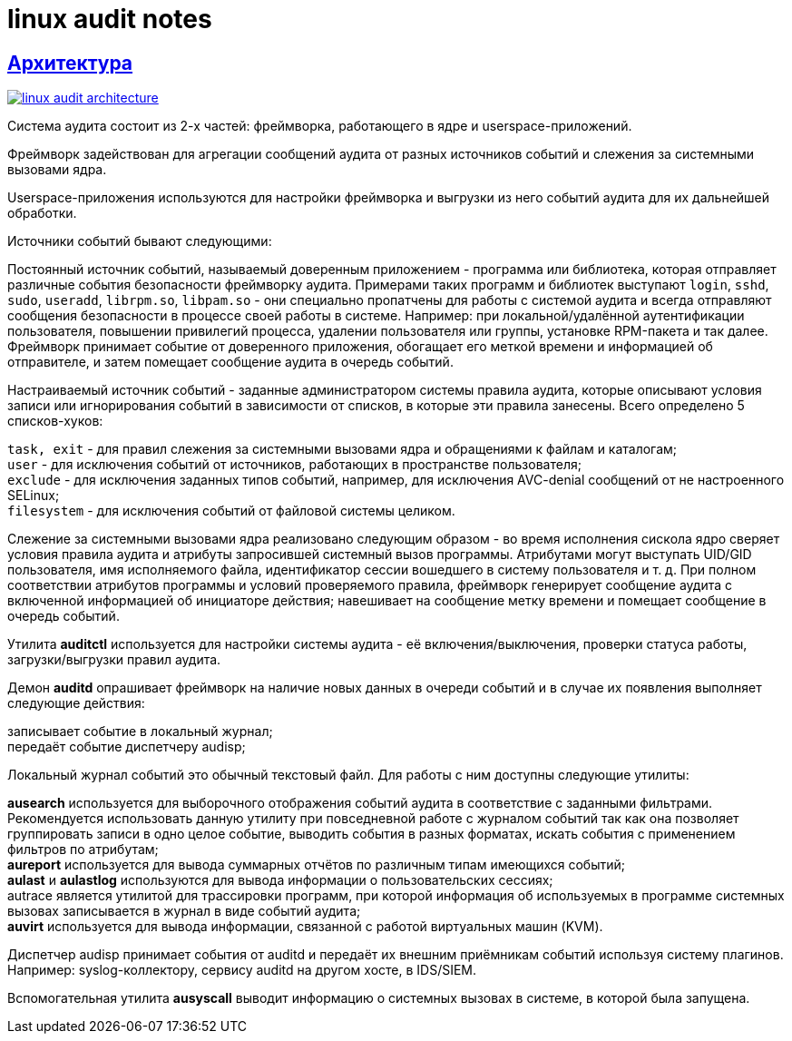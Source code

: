 = linux audit notes
:hardbreaks-option:
:sectlinks:

== Архитектура
image:linux-audit-architecture.svg[link="linux-audit-architecture.svg", align=text-center]

Система аудита состоит из 2-х частей: фреймворка, работающего в ядре и userspace-приложений.

Фреймворк задействован для агрегации сообщений аудита от разных источников событий и слежения за системными вызовами ядра.

Userspace-приложения используются для настройки фреймворка и выгрузки из него событий аудита для их дальнейшей обработки.

Источники событий бывают следующими:

Постоянный источник событий, называемый доверенным приложением - программа или библиотека, которая отправляет различные события безопасности фреймворку аудита. Примерами таких программ и библиотек выступают `login`, `sshd`, `sudo`, `useradd`, `librpm.so`, `libpam.so` - они специально пропатчены для работы с системой аудита и всегда отправляют сообщения безопасности в процессе своей работы в системе. Например: при локальной/удалённой аутентификации пользователя, повышении привилегий процесса, удалении пользователя или группы, установке RPM-пакета и так далее. Фреймворк принимает событие от доверенного приложения, обогащает его меткой времени и информацией об отправителе, и затем помещает сообщение аудита в очередь событий.

Настраиваемый источник событий - заданные администратором системы правила аудита, которые описывают условия записи или игнорирования событий в зависимости от списков, в которые эти правила занесены. Всего определено 5 списков-хуков:

`task, exit` - для правил слежения за системными вызовами ядра и обращениями к файлам и каталогам;
`user` - для исключения событий от источников, работающих в пространстве пользователя;
`exclude` - для исключения заданных типов событий, например, для исключения AVC-denial сообщений от не настроенного SELinux;
`filesystem` - для исключения событий от файловой системы целиком.

Слежение за системными вызовами ядра реализовано следующим образом - во время исполнения сискола ядро сверяет условия правила аудита и атрибуты запросившей системный вызов программы. Атрибутами могут выступать UID/GID пользователя, имя исполняемого файла, идентификатор сессии вошедшего в систему пользователя и т. д. При полном соответствии атрибутов программы и условий проверяемого правила, фреймворк генерирует сообщение аудита с включенной информацией об инициаторе действия; навешивает на сообщение метку времени и помещает сообщение в очередь событий.

Утилита **auditctl** используется для настройки системы аудита - её включения/выключения, проверки статуса работы, загрузки/выгрузки правил аудита.

Демон **auditd** опрашивает фреймворк на наличие новых данных в очереди событий и в случае их появления выполняет следующие действия:

записывает событие в локальный журнал;
передаёт событие диспетчеру audisp;

Локальный журнал событий это обычный текстовый файл. Для работы с ним доступны следующие утилиты:

**ausearch** используется для выборочного отображения событий аудита в соответствие с заданными фильтрами. Рекомендуется использовать данную утилиту при повседневной работе с журналом событий так как она позволяет группировать записи в одно целое событие, выводить события в разных форматах, искать события с применением фильтров по атрибутам;
**aureport** используется для вывода суммарных отчётов по различным типам имеющихся событий;
**aulast** и **aulastlog** используются для вывода информации о пользовательских сессиях;
autrace является утилитой для трассировки программ, при которой информация об используемых в программе системных вызовах записывается в журнал в виде событий аудита;
**auvirt** используется для вывода информации, связанной с работой виртуальных машин (KVM).

Диспетчер audisp принимает события от auditd и передаёт их внешним приёмникам событий используя систему плагинов. Например: syslog-коллектору, сервису auditd на другом хосте, в IDS/SIEM.

Вспомогательная утилита **ausyscall** выводит информацию о системных вызовах в системе, в которой была запущена.